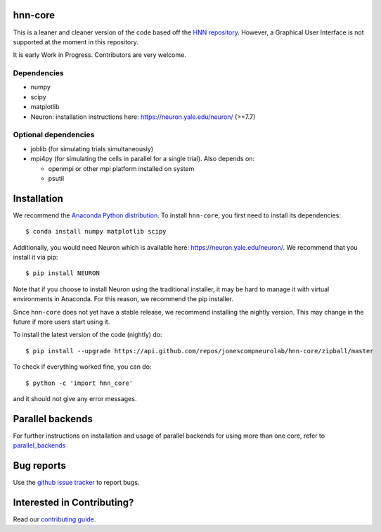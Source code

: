 hnn-core
========

.. image:: https://badges.gitter.im/hnn-core/hnn-core.svg
   :target: https://gitter.im/hnn-core/hnn-core?utm_source=badge&utm_medium=badge&utm_campaign=pr-badge&utm_content=badge
   :alt: Gitter

.. image:: https://circleci.com/gh/jonescompneurolab/hnn-core.svg?style=svg
   :target: https://circleci.com/gh/jonescompneurolab/hnn-core
   :alt: CircleCi

.. image:: https://api.travis-ci.org/jonescompneurolab/hnn-core.svg?branch=master
    :target: https://travis-ci.org/jonescompneurolab/hnn-core
    :alt: Build Status

.. image:: https://codecov.io/gh/jonescompneurolab/hnn-core/branch/master/graph/badge.svg
	:target: https://codecov.io/gh/jonescompneurolab/hnn-core
	:alt: Test coverage

This is a leaner and cleaner version of the code based off the `HNN repository <https://github.com/jonescompneurolab/hnn>`_. However, a Graphical User Interface is not supported at the moment in this repository.

It is early Work in Progress. Contributors are very welcome.

Dependencies
------------

* numpy
* scipy
* matplotlib
* Neuron: installation instructions here: https://neuron.yale.edu/neuron/ (>=7.7)

Optional dependencies
---------------------

* joblib (for simulating trials simultaneously)
* mpi4py (for simulating the cells in parallel for a single trial). Also depends on:

  * openmpi or other mpi platform installed on system
  * psutil

Installation
============

We recommend the `Anaconda Python distribution <https://www.anaconda.com/products/individual>`_.
To install ``hnn-core``, you first need to install its dependencies::

	$ conda install numpy matplotlib scipy

Additionally, you would need Neuron which is available here:
`https://neuron.yale.edu/neuron/ <https://neuron.yale.edu/neuron/>`_.
We recommend that you install it via pip::

	$ pip install NEURON

Note that if you choose to install Neuron using the traditional installer, it may be hard
to manage it with virtual environments in Anaconda. For this reason, we recommend the
pip installer.

Since ``hnn-core`` does not yet have a stable release, we recommend installing the nightly version. This may change in the future if more users start using it.

To install the latest version of the code (nightly) do::

	$ pip install --upgrade https://api.github.com/repos/jonescompneurolab/hnn-core/zipball/master

To check if everything worked fine, you can do::

	$ python -c 'import hnn_core'

and it should not give any error messages.

Parallel backends
=================

For further instructions on installation and usage of parallel backends for using more than one core, refer to `parallel_backends`_

Bug reports
===========

Use the `github issue tracker <https://github.com/jonescompneurolab/hnn-core/issues>`_ to report bugs.

Interested in Contributing?
===========================

Read our `contributing guide <https://github.com/jonescompneurolab/hnn-core/blob/master/CONTRIBUTING.rst>`_.

.. _parallel_backends: https://jonescompneurolab.github.io/hnn-core/parallel.html
